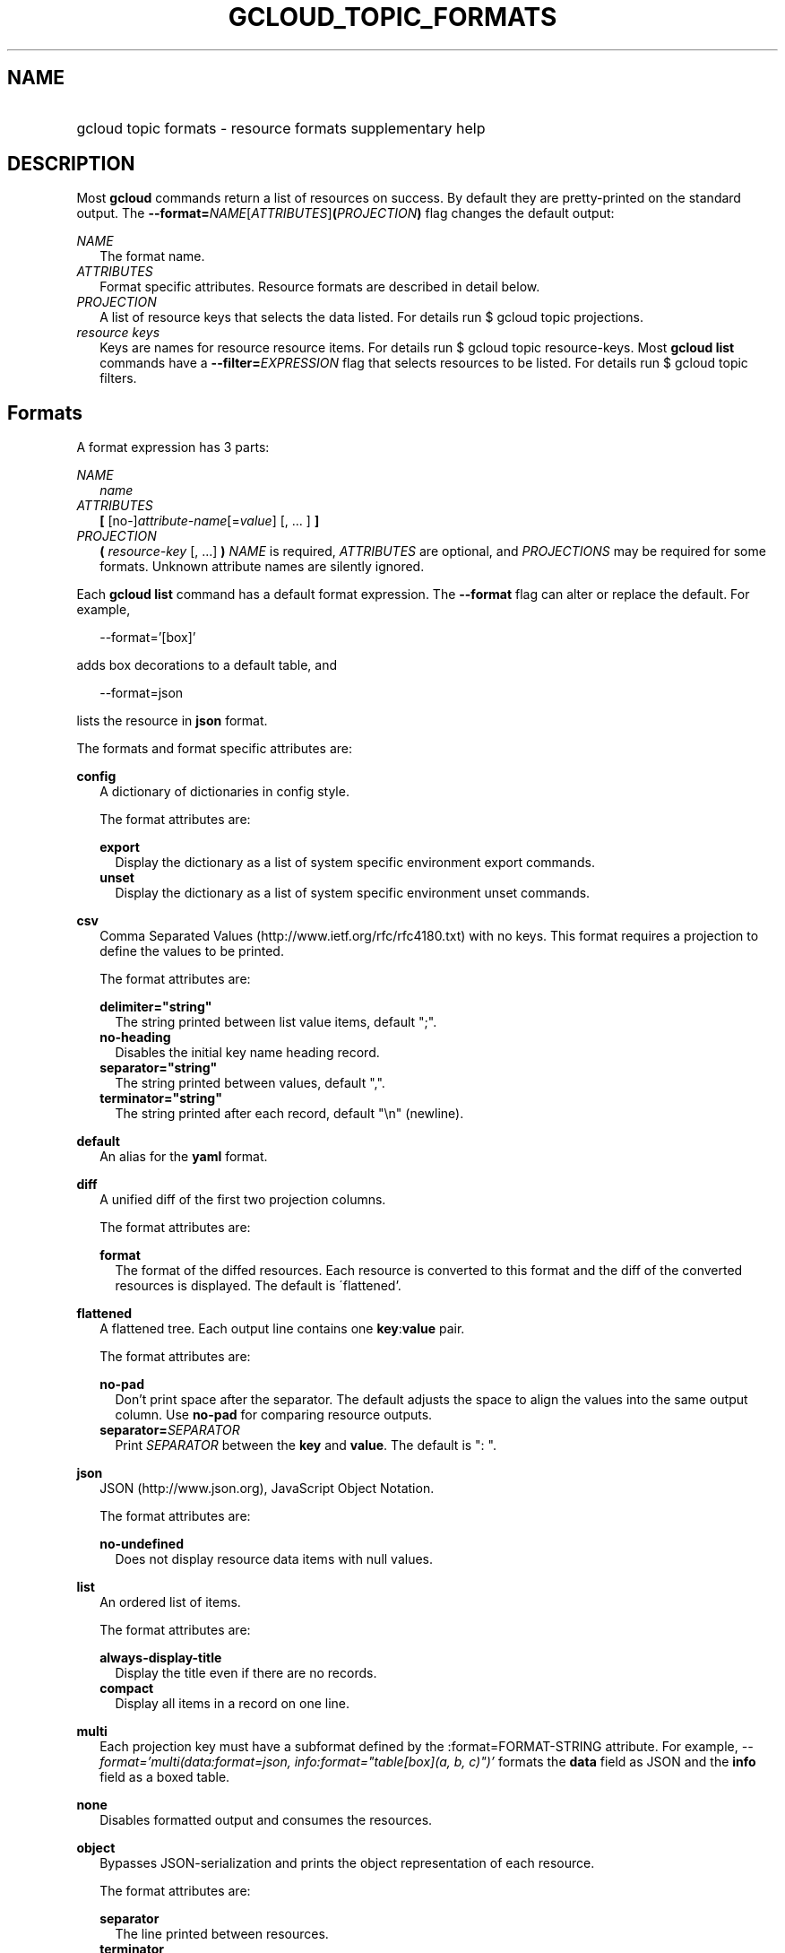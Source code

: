 
.TH "GCLOUD_TOPIC_FORMATS" 1



.SH "NAME"
.HP
gcloud topic formats \- resource formats supplementary help



.SH "DESCRIPTION"

Most \fBgcloud\fR commands return a list of resources on success. By default
they are pretty\-printed on the standard output. The
\fB\-\-format=\fR\fINAME\fR[\fIATTRIBUTES\fR]\fB(\fR\fIPROJECTION\fR\fB)\fR flag
changes the default output:

\fINAME\fR
.RS 2m
The format name.
.RE
\fIATTRIBUTES\fR
.RS 2m
Format specific attributes. Resource formats are described in detail below.
.RE
\fIPROJECTION\fR
.RS 2m
A list of resource keys that selects the data listed. For details run $ gcloud
topic projections.
.RE
\fIresource keys\fR
.RS 2m
Keys are names for resource resource items. For details run $ gcloud topic
resource\-keys. Most \fBgcloud\fR \fBlist\fR commands have a
\fB\-\-filter=\fR\fIEXPRESSION\fR flag that selects resources to be listed. For
details run $ gcloud topic filters.


.RE

.SH "Formats"

A format expression has 3 parts:

\fINAME\fR
.RS 2m
\fIname\fR
.RE
\fIATTRIBUTES\fR
.RS 2m
\fB[\fR [no\-]\fIattribute\-name\fR[=\fIvalue\fR] [, ... ] \fB]\fR
.RE
\fIPROJECTION\fR
.RS 2m
\fB(\fR \fIresource\-key\fR [, ...] \fB)\fR \fINAME\fR is required,
\fIATTRIBUTES\fR are optional, and \fIPROJECTIONS\fR may be required for some
formats. Unknown attribute names are silently ignored.

.RE
Each \fBgcloud\fR \fBlist\fR command has a default format expression. The
\fB\-\-format\fR flag can alter or replace the default. For example,

.RS 2m
\-\-format='[box]'
.RE

adds box decorations to a default table, and

.RS 2m
\-\-format=json
.RE

lists the resource in \fBjson\fR format.

The formats and format specific attributes are:

\fBconfig\fR
.RS 2m
A dictionary of dictionaries in config style.

The format attributes are:

\fBexport\fR
.RS 2m
Display the dictionary as a list of system specific environment export commands.
.RE
\fBunset\fR
.RS 2m
Display the dictionary as a list of system specific environment unset commands.

.RE
.RE
\fBcsv\fR
.RS 2m
Comma Separated Values (http://www.ietf.org/rfc/rfc4180.txt) with no keys. This
format requires a projection to define the values to be printed.

The format attributes are:

\fBdelimiter="string"\fR
.RS 2m
The string printed between list value items, default ";".
.RE
\fBno\-heading\fR
.RS 2m
Disables the initial key name heading record.
.RE
\fBseparator="string"\fR
.RS 2m
The string printed between values, default ",".
.RE
\fBterminator="string"\fR
.RS 2m
The string printed after each record, default "\en" (newline).

.RE
.RE
\fBdefault\fR
.RS 2m
An alias for the \fByaml\fR format.

.RE
\fBdiff\fR
.RS 2m
A unified diff of the first two projection columns.

The format attributes are:

\fBformat\fR
.RS 2m
The format of the diffed resources. Each resource is converted to this format
and the diff of the converted resources is displayed. The default is
\'flattened'.

.RE
.RE
\fBflattened\fR
.RS 2m
A flattened tree. Each output line contains one \fBkey\fR:\fBvalue\fR pair.

The format attributes are:

\fBno\-pad\fR
.RS 2m
Don't print space after the separator. The default adjusts the space to align
the values into the same output column. Use \fBno\-pad\fR for comparing resource
outputs.
.RE
\fBseparator=\fISEPARATOR\fR\fR
.RS 2m
Print \fISEPARATOR\fR between the \fBkey\fR and \fBvalue\fR. The default is ":
".

.RE
.RE
\fBjson\fR
.RS 2m
JSON (http://www.json.org), JavaScript Object Notation.

The format attributes are:

\fBno\-undefined\fR
.RS 2m
Does not display resource data items with null values.

.RE
.RE
\fBlist\fR
.RS 2m
An ordered list of items.

The format attributes are:

\fBalways\-display\-title\fR
.RS 2m
Display the title even if there are no records.
.RE
\fBcompact\fR
.RS 2m
Display all items in a record on one line.

.RE
.RE
\fBmulti\fR
.RS 2m
Each projection key must have a subformat defined by the :format=FORMAT\-STRING
attribute. For example, \fI\-\-format='multi(data:format=json,
info:format="table[box](a, b, c)")'\fR formats the \fBdata\fR field as JSON and
the \fBinfo\fR field as a boxed table.

.RE
\fBnone\fR
.RS 2m
Disables formatted output and consumes the resources.

.RE
\fBobject\fR
.RS 2m
Bypasses JSON\-serialization and prints the object representation of each
resource.

The format attributes are:

\fBseparator\fR
.RS 2m
The line printed between resources.
.RE
\fBterminator\fR
.RS 2m
The line printed after each resource.

.RE
.RE
\fBtable\fR
.RS 2m
Aligned left\-adjusted columns with optional title, column headings and sorting.
This format requires a projection to define the table columns. The default
column headings are the disambiguated right hand components of the column keys
in ANGRY_SNAKE_CASE. For example, the projection keys (first.name, last.name)
produce the default column heading ('NAME', 'LAST_NAME'). If
\fB\-\-page\-size\fR=\fIN\fR is specified then output is grouped into tables
with at most \fIN\fR rows. Headings, alignment and sorting are done per\-page.
The title, if any, is printed before the first table.

The format attributes are:

\fBbox\fR
.RS 2m
Prints a box around the entire table and each cell, including the title if any.
.RE
\fBformat=\fIFORMAT\-STRING\fR\fR
.RS 2m
Prints the key data indented by 4 spaces using \fIFORMAT\-STRING\fR which can
reference any of the supported formats.
.RE
\fBno\-heading\fR
.RS 2m
Disables the column headings.
.RE
\fBoptional\fR
.RS 2m
Does not display the column if it is empty.
.RE
\fBpad=N\fR
.RS 2m
Sets the column horizontal pad to \fIN\fR spaces. The default is 1 for box, 2
otherwise.
.RE
\fBtitle=\fITITLE\fR\fR
.RS 2m
Prints a centered \fITITLE\fR at the top of the table, within the table box if
\fBbox\fR is enabled.

.RE
.RE
\fBtext\fR
.RS 2m
An alias for the \fBflattened\fR format.

.RE
\fBvalue\fR
.RS 2m
CSV with no heading and <TAB> separator instead of <COMMA>. Used to retrieve
individual resource values. This format requires a projection to define the
value(s) to be printed.

The format attributes are:

\fBdelimiter="string"\fR
.RS 2m
The string printed between list value items, default ";".
.RE
\fBquote\fR
.RS 2m
"..." quote values that contain delimiter, separator or terminator strings.
.RE
\fBseparator="string"\fR
.RS 2m
The string printed between values, default "\et" (tab).
.RE
\fBterminator="string"\fR
.RS 2m
The string printed after each record, default "\en" (newline).

.RE
.RE
\fByaml\fR
.RS 2m
YAML (http://www.yaml.org), YAML ain't markup language.

The format attributes are:

\fBnull=string\fR
.RS 2m
Display string instead of \f5null\fR for null/None values.
.RE
\fBno\-undefined\fR
.RS 2m
Does not display resource data items with null values.

.RE
.RE
All formats have these attributes:

\fBdisable\fR
.RS 2m
Disables formatted output and does not consume the resources.
.RE
\fBprivate\fR
.RS 2m
Disables log file output. Use this for sensitive resource data that should not
be displayed in log files. Explicit command line IO redirection overrides this
attribute.


.RE

.SH "EXAMPLES"

List a table of compute instance resources sorted by \fBname\fR with box
decorations and title \fBInstances\fR:

.RS 2m
$ gcloud compute instances list \e
    \-\-format='table[box,title=Instances](name:sort=1,
 zone:title=zone, status)'
.RE

List the disk interfaces for all compute instances as a compact comma separated
list:

.RS 2m
$ gcloud compute instances list \e
    \-\-format='value(disks[].interface.list())'
.RE

List the URIs for all compute instances:

.RS 2m
$ gcloud compute instances list \-\-format='value(uri())'
.RE

List the project authenticated user email address:

.RS 2m
$ gcloud info \-\-format='value(config.account)'
.RE
